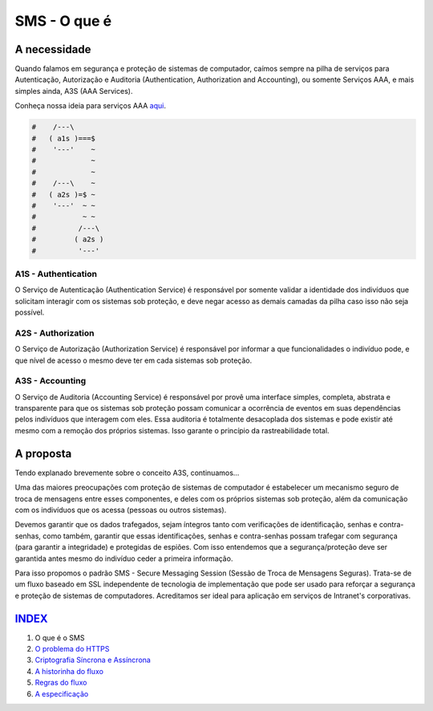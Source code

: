 =============
SMS - O que é
=============

A necessidade
=============
Quando falamos em segurança e proteção de sistemas de computador, caímos sempre na pilha
de serviços para Autenticação, Autorização e Auditoria (Authentication, Authorization and
Accounting), ou somente Serviços AAA, e mais simples ainda, A3S (AAA Services).

Conheça nossa ideia para serviços AAA `aqui <https://github.com/e5r/aaa-simplesample>`_.

.. code-block:: text

 #    /---\
 #   ( a1s )===$
 #    '---'    ~
 #             ~
 #             ~
 #    /---\    ~
 #   ( a2s )=$ ~
 #    '---'  ~ ~
 #           ~ ~
 #          /---\
 #         ( a2s )
 #          '---'

A1S - Authentication
--------------------
O Serviço de Autenticação (Authentication Service) é responsável por somente validar a
identidade dos indivíduos que solicitam interagir com os sistemas sob proteção, e deve
negar acesso as demais camadas da pilha caso isso não seja possível.

A2S - Authorization
-------------------
O Serviço de Autorização (Authorization Service) é responsável por informar a que
funcionalidades o indivíduo pode, e que nível de acesso o mesmo deve ter em cada sistemas
sob proteção.

A3S - Accounting
----------------
O Serviço de Auditoria (Accounting Service) é responsável por provê uma interface simples,
completa, abstrata e transparente para que os sistemas sob proteção possam comunicar a
ocorrência de eventos em suas dependências pelos indivíduos que interagem com eles.
Essa auditoria é totalmente desacoplada dos sistemas e pode existir até mesmo com
a remoção dos próprios sistemas. Isso garante o princípio da rastreabilidade total.

A proposta
==========
Tendo explanado brevemente sobre o conceito A3S, continuamos...

Uma das maiores preocupações com proteção de sistemas de computador é estabelecer um
mecanismo seguro de troca de mensagens entre esses componentes, e deles com os próprios
sistemas sob proteção, além da comunicação com os indivíduos que os acessa (pessoas ou
outros sistemas).

Devemos garantir que os dados trafegados, sejam íntegros tanto com verificações de
identificação, senhas e contra-senhas, como também, garantir que essas identificações,
senhas e contra-senhas possam trafegar com segurança (para garantir a integridade) e
protegidas de espiões. Com isso entendemos que a segurança/proteção deve ser garantida
antes mesmo do indivíduo ceder a primeira informação.

Para isso propomos o padrão SMS - Secure Messaging Session (Sessão de Troca de Mensagens
Seguras). Trata-se de um fluxo baseado em SSL independente de tecnologia de implementação
que pode ser usado para reforçar a segurança e proteção de sistemas de computadores.
Acreditamos ser ideal para aplicação em serviços de Intranet's corporativas.

`INDEX <../README.rst>`_
=====
1. O que é o SMS
2. `O problema do HTTPS <02_https_problem.rst>`_
3. `Criptografia Síncrona e Assíncrona <03_encryption.rst>`_
4. `A historinha do fluxo <04_the_history.rst>`_
5. `Regras do fluxo <05_rules.rst>`_
6. `A especificação <06_specification.rst>`_
